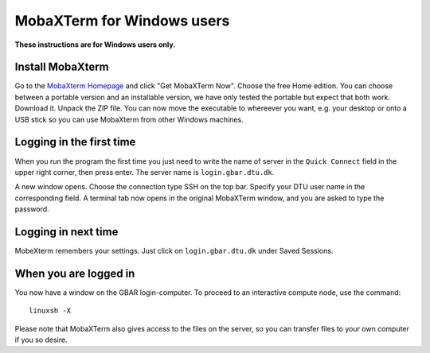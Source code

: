 .. _mobaxterm:

===========================
MobaXTerm for Windows users
===========================

**These instructions are for Windows users only.**


Install MobaXterm
=================

Go to the `MobaXterm Homepage <https://mobaxterm.mobatek.net/>`_ and click "Get MobaXTerm Now".  Choose the free Home edition.  You can choose between a portable version and an installable version, we have only tested the portable but expect that both work.  Download it.  Unpack the ZIP file.  You can now move the executable to whereever you want, e.g. your desktop or onto a USB stick so you can use MobaXterm from other Windows machines.


Logging in the first time
=========================

When you run the program the first time you just need to write the name of server in the ``Quick Connect`` field in the upper right corner, then press enter.  The server name is ``login.gbar.dtu.dk``.  

A new window opens.  Choose the connection type SSH on the top bar.  Specify your DTU user name in the corresponding field.  A terminal tab now opens in the original MobaXTerm window, and you are asked to type the password.

Logging in next time
====================

MobeXterm remembers your settings.  Just click on ``login.gbar.dtu.dk`` under Saved Sessions.

When you are logged in
======================

You now have a window on the GBAR login-computer.  To proceed to an interactive compute node, use the command::

  linuxsh -X

Please note that MobaXTerm also gives access to the files on the server, so you can transfer files to your own computer if you so desire.


